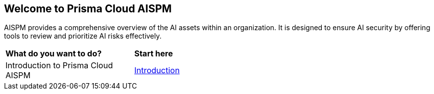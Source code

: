== Welcome to Prisma Cloud AISPM

AISPM provides a comprehensive overview of the AI assets within an organization. It is designed to ensure AI security by offering tools to review and prioritize AI risks effectively.

[cols="30%a,70%a"]
|===

|*What do you want to do?*
|*Start here*

|Introduction to Prisma Cloud AISPM
|xref:introduction-ai.adoc[Introduction]

|===

